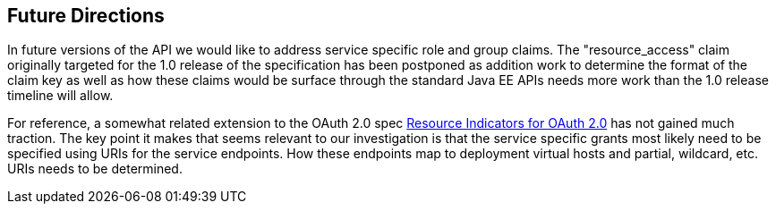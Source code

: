 //
// Copyright (c) 2016-2017 Eclipse Microprofile Contributors:
// Red Hat
//
// Licensed under the Apache License, Version 2.0 (the "License");
// you may not use this file except in compliance with the License.
// You may obtain a copy of the License at
//
//     http://www.apache.org/licenses/LICENSE-2.0
//
// Unless required by applicable law or agreed to in writing, software
// distributed under the License is distributed on an "AS IS" BASIS,
// WITHOUT WARRANTIES OR CONDITIONS OF ANY KIND, either express or implied.
// See the License for the specific language governing permissions and
// limitations under the License.
//

[[resource_access]]
## Future Directions
In future versions of the API we would like to address service specific role and group claims. The "resource_access"
claim originally targeted for the 1.0 release of the specification has been postponed as addition work to determine
the format of the claim key as well as how these claims would be surface through the standard Java EE APIs needs
more work than the 1.0 release timeline will allow.

For reference, a somewhat related extension to the OAuth 2.0 spec
https://tools.ietf.org/html/draft-campbell-oauth-resource-indicators-02[Resource Indicators for OAuth 2.0]
has not gained much traction. The key point it makes that seems relevant to our investigation is that the service
specific grants most likely need to be specified using URIs for the service endpoints. How these endpoints map to
deployment virtual hosts and partial, wildcard, etc. URIs needs to be determined.
